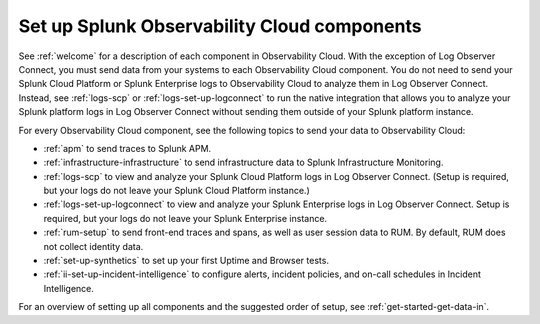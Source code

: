 .. _setup-o11y-setup-o11y:

******************************************************************************************
Set up Splunk Observability Cloud components
******************************************************************************************

.. meta::
   :description: This page describes and links to setup pages for each component of Observability Cloud.


See :ref:`welcome` for a description of each component in Observability Cloud. With the exception of Log Observer Connect, you must send data from your systems to each Observability Cloud component. You do not need to send your Splunk Cloud Platform or Splunk Enterprise logs to Observability Cloud to analyze them in Log Observer Connect. Instead, see :ref:`logs-scp` or :ref:`logs-set-up-logconnect` to run the native integration that allows you to analyze your Splunk platform logs in Log Observer Connect without sending them outside of your Splunk platform instance.

For every Observability Cloud component, see the following topics to send your data to Observability Cloud:

- :ref:`apm` to send traces to Splunk APM.

- :ref:`infrastructure-infrastructure` to send infrastructure data to Splunk Infrastructure Monitoring.

- :ref:`logs-scp` to view and analyze your Splunk Cloud Platform logs in Log Observer Connect. (Setup is required, but your logs do not leave your Splunk Cloud Platform instance.)

- :ref:`logs-set-up-logconnect` to view and analyze your Splunk Enterprise logs in Log Observer Connect. Setup is required, but your logs do not leave your Splunk Enterprise instance.

- :ref:`rum-setup` to send front-end traces and spans, as well as user session data to RUM. By default, RUM does not collect identity data.

- :ref:`set-up-synthetics` to set up your first Uptime and Browser tests.

- :ref:`ii-set-up-incident-intelligence` to configure alerts, incident policies, and on-call schedules in Incident Intelligence.

For an overview of setting up all components and the suggested order of setup, see :ref:`get-started-get-data-in`.